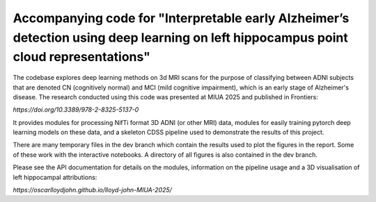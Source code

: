 Accompanying code for "Interpretable early Alzheimer’s detection using deep learning on left hippocampus point cloud representations"
==================

The codebase explores deep learning methods on 3d MRI scans for the purpose of classifying between ADNI subjects that are denoted CN (cognitively normal) and MCI (mild cognitive impairment), which is an early stage of Alzheimer's disease. The research conducted using this code was presented at MIUA 2025 and published in Frontiers: 

`https://doi.org/10.3389/978-2-8325-5137-0`

It provides modules for processing NifTi format 3D ADNI (or other MRI) data, modules for easily training pytorch deep learning models on these data, and a skeleton CDSS pipeline used to demonstrate the results of this project.

There are many temporary files in the dev branch which contain the results used to plot the figures in the report. Some of these work with the interactive notebooks. A directory of all figures is also contained in the dev branch.

Please see the API documentation for details on the modules, information on the pipeline usage and a 3D visualisation of left hippocampal attributions:

`https://oscarlloydjohn.github.io/lloyd-john-MIUA-2025/`
